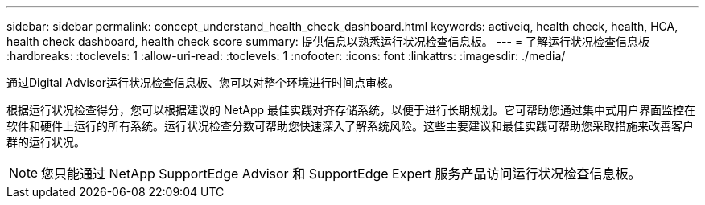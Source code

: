 ---
sidebar: sidebar 
permalink: concept_understand_health_check_dashboard.html 
keywords: activeiq, health check, health, HCA, health check dashboard, health check score 
summary: 提供信息以熟悉运行状况检查信息板。 
---
= 了解运行状况检查信息板
:hardbreaks:
:toclevels: 1
:allow-uri-read: 
:toclevels: 1
:nofooter: 
:icons: font
:linkattrs: 
:imagesdir: ./media/


[role="lead"]
通过Digital Advisor运行状况检查信息板、您可以对整个环境进行时间点审核。

根据运行状况检查得分，您可以根据建议的 NetApp 最佳实践对齐存储系统，以便于进行长期规划。它可帮助您通过集中式用户界面监控在软件和硬件上运行的所有系统。运行状况检查分数可帮助您快速深入了解系统风险。这些主要建议和最佳实践可帮助您采取措施来改善客户群的运行状况。


NOTE: 您只能通过 NetApp SupportEdge Advisor 和 SupportEdge Expert 服务产品访问运行状况检查信息板。
